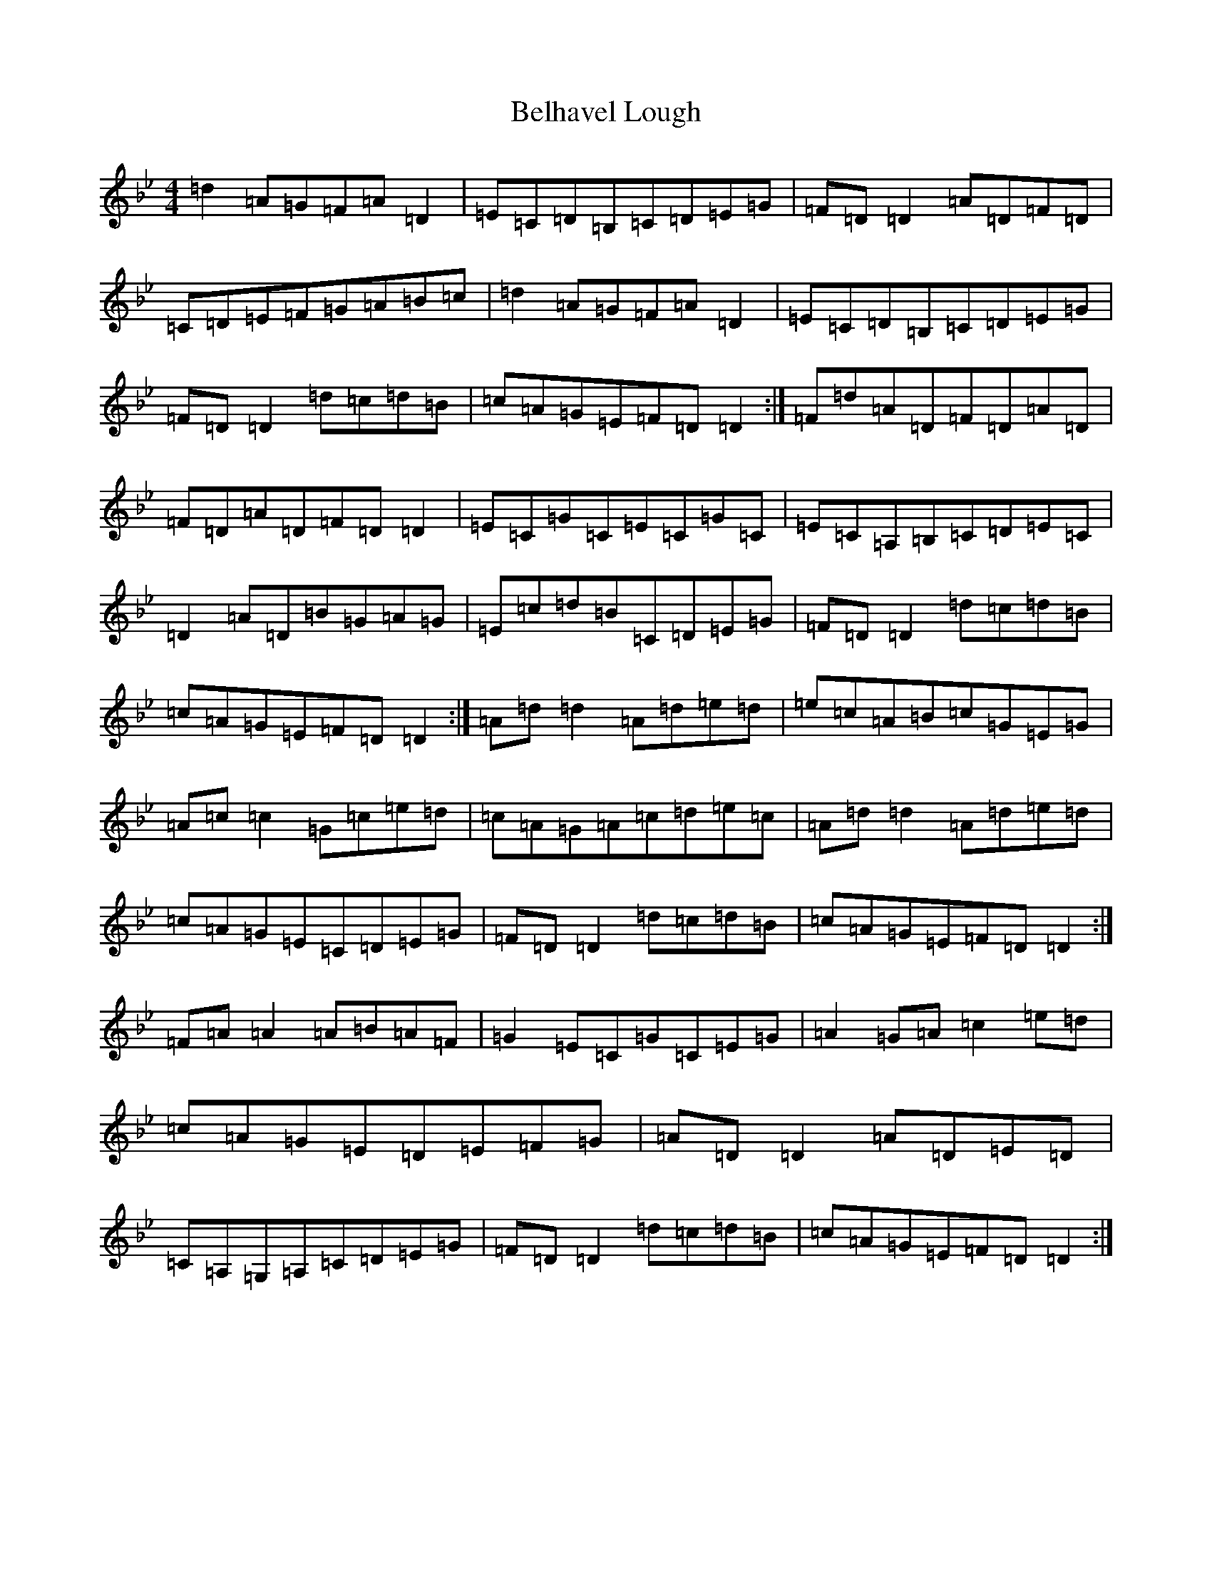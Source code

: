 X: 1671
T: Belhavel Lough
S: https://thesession.org/tunes/8657#setting8657
Z: A Dorian
R: reel
M:4/4
L:1/8
K: C Dorian
=d2=A=G=F=A=D2|=E=C=D=B,=C=D=E=G|=F=D=D2=A=D=F=D|=C=D=E=F=G=A=B=c|=d2=A=G=F=A=D2|=E=C=D=B,=C=D=E=G|=F=D=D2=d=c=d=B|=c=A=G=E=F=D=D2:|=F=d=A=D=F=D=A=D|=F=D=A=D=F=D=D2|=E=C=G=C=E=C=G=C|=E=C=A,=B,=C=D=E=C|=D2=A=D=B=G=A=G|=E=c=d=B=C=D=E=G|=F=D=D2=d=c=d=B|=c=A=G=E=F=D=D2:|=A=d=d2=A=d=e=d|=e=c=A=B=c=G=E=G|=A=c=c2=G=c=e=d|=c=A=G=A=c=d=e=c|=A=d=d2=A=d=e=d|=c=A=G=E=C=D=E=G|=F=D=D2=d=c=d=B|=c=A=G=E=F=D=D2:|=F=A=A2=A=B=A=F|=G2=E=C=G=C=E=G|=A2=G=A=c2=e=d|=c=A=G=E=D=E=F=G|=A=D=D2=A=D=E=D|=C=A,=G,=A,=C=D=E=G|=F=D=D2=d=c=d=B|=c=A=G=E=F=D=D2:|